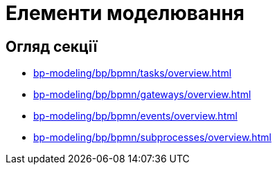 = Елементи моделювання

== Огляд секції

* xref:bp-modeling/bp/bpmn/tasks/overview.adoc[]
* xref:bp-modeling/bp/bpmn/gateways/overview.adoc[]
* xref:bp-modeling/bp/bpmn/events/overview.adoc[]
* xref:bp-modeling/bp/bpmn/subprocesses/overview.adoc[]